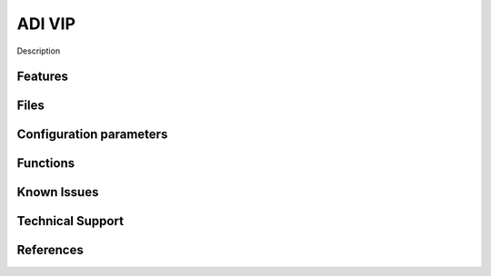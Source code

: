 .. _custom_ip_template:

ADI VIP
================================================================================

Description

Features
--------------------------------------------------------------------------------

Files
--------------------------------------------------------------------------------

Configuration parameters
--------------------------------------------------------------------------------

Functions
--------------------------------------------------------------------------------

Known Issues
--------------------------------------------------------------------------------

Technical Support
--------------------------------------------------------------------------------

References
--------------------------------------------------------------------------------

